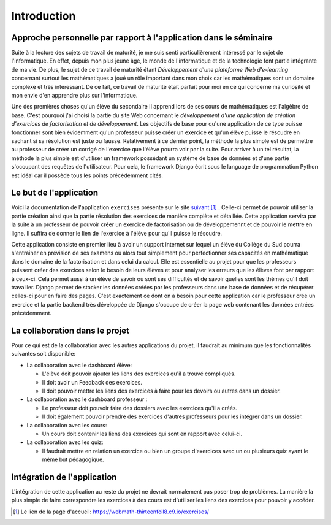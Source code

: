 ####################
Introduction
####################

------------------------------------------------------------------
Approche personnelle par rapport à l'application dans le séminaire
------------------------------------------------------------------

Suite à la lecture des sujets de travail de maturité, je me suis senti particulièrement intéressé par le sujet de l'informatique. 
En effet, depuis mon plus jeune âge, le monde de l'informatique et de la technologie font partie intégrante de ma vie. De plus, 
le sujet de ce travail de maturité étant *Développement d'une plateforme Web d'e-learning* concernant surtout les mathématiques a joué un rôle 
important dans mon choix car les mathématiques sont un domaine complexe et très intéressant. De ce fait, ce travail de maturité était parfait pour moi 
en ce qui concerne ma curiosité et mon envie d'en apprendre plus sur l'informatique.
 
Une des premières choses qu'un élève du secondaire II apprend lors de ses cours de mathématiques est l'algèbre de base. C'est pourquoi j'ai choisi
la partie du site Web concernant le *développement d'une application de création d'exercices de factorisation et de développement*.
Les objectifs de base pour qu'une application de ce type puisse fonctionner sont bien évidemment qu'un professeur puisse créer un exercice et 
qu'un élève puisse le résoudre en sachant si sa résolution est juste ou fausse. Relativement à ce dernier point, la méthode la plus simple est de 
permettre au professeur de créer un corrigé de l'exercice que l'élève pourra voir par la suite. 
Pour arriver à un tel résultat, la méthode la plus simple est d'utiliser un framework possédant un système de base de données et d'une partie s'occupant des 
requêtes de l'utilisateur. Pour cela, le framework Django écrit sous le language de programmation Python est idéal car il possède tous les points précédemment 
cités.

--------------------------------------
Le but de l'application
--------------------------------------

Voici la documentation de l'application ``exercises`` présente sur le site `suivant <https://webmath-thirteenfoil8.c9.io/exercises/>`_ [#f1]_ . Celle-ci permet de
pouvoir utiliser la partie création ainsi que la partie résolution des exercices de manière complète et détaillée. Cette application servira par la suite à un 
professeur de pouvoir créer un exercice de factorisation ou de développemennt et de pouvoir le mettre en ligne. Il suffira de donner le lien de
l'exercice à l'élève pour qu'il puisse le résoudre. 

Cette application consiste en premier lieu à avoir un support internet sur lequel un élève du Collège du Sud pourra s'entraîner en prévision de ses examens ou alors tout simplement
pour perfectionner ses capacités en mathématique dans le domaine de la factorisation et dans celui du calcul. Elle est essentielle au projet pour que les professeurs puissent
créer des exercices selon le besoin de leurs élèves et pour analyser les erreurs que les élèves font par rapport à ceux-ci. Cela permet aussi à un élève de savoir où sont
ses difficultés et de savoir quelles sont les thèmes qu'il doit travailler. Django permet de stocker les données créées par les
professeurs dans une base de données et de récupérer celles-ci pour en faire des pages. C'est exactement ce dont on a besoin pour cette application car le 
professeur crée un exercice et la partie backend très développée de Django s'occupe de créer la page web contenant les données entrées précédemment.

--------------------------------------
La collaboration dans le projet
--------------------------------------

Pour ce qui est de la collaboration avec les autres applications du projet, il faudrait au minimum que les fonctionnalités suivantes soit disponible:

* La collaboration avec le dashboard élève:

  * L'élève doit pouvoir ajouter les liens des exercices qu'il a trouvé compliqués.
  
  * Il doit avoir un Feedback des exercices. 
  
  * Il doit pouvoir mettre les liens des exercices à faire pour les devoirs ou autres dans un dossier.

* La collaboration avec le dashboard professeur :

  * Le professeur doit pouvoir faire des dossiers avec les exercices qu'il a créés. 
  
  * Il doit également pouvoir prendre des exercices d'autres professeurs pour les intégrer dans un dossier.

* La collaboration avec les cours:

  * Un cours doit contenir les liens des exercices qui sont en rapport avec celui-ci.

* La collaboration avec les quiz:

  * Il faudrait mettre en relation un exercice ou bien un groupe d'exercices avec un ou plusieurs quiz ayant le même but pédagogique.


--------------------------------------
Intégration de l'application 
--------------------------------------

L'intégration de cette application au reste du projet ne devrait normalement pas poser trop de problèmes. La manière la plus simple de faire correspondre les exercices à des cours est
d'utiliser les liens des exercices pour pouvoir y accéder.

.. rubric::
    
.. [#f1] Le lien de la page d'accueil: https://webmath-thirteenfoil8.c9.io/exercises/